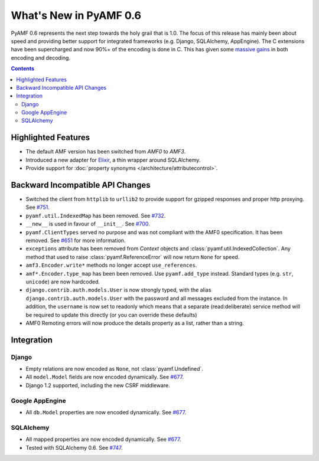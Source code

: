 **************************
  What's New in PyAMF 0.6
**************************

PyAMF 0.6 represents the next step towards the holy grail that is 1.0. The focus
of this release has mainly been about speed and providing better support for
integrated frameworks (e.g. Django, SQLAlchemy, AppEngine). The C extensions
have been supercharged and now 90%+ of the encoding is done in C. This has given
some `massive gains`_ in both encoding and decoding.

.. contents::


Highlighted Features
====================

* The default AMF version has been switched from `AMF0` to `AMF3`.
* Introduced a new adapter for Elixir_, a thin wrapper around SQLAlchemy.
* Provide support for :doc:`property synonyms </architecture/attributecontrol>`.


Backward Incompatible API Changes
=================================

* Switched the client from ``httplib`` to ``urllib2`` to provide support for
  gzipped responses and proper http proxying. See `#751`_.
* ``pyamf.util.IndexedMap`` has been removed. See `#732`_.
* ``__new__`` is used in favour of ``__init__``. See `#700`_.
* ``pyamf.ClientTypes`` served no purpose and was not compliant with the
  AMF0 specification. It has been removed. See `#651`_ for more information.
* ``exceptions`` attribute has been removed from `Context` objects and
  :class:`pyamf.util.IndexedCollection`. Any method that used to raise
  :class:`pyamf.ReferenceError` will now return ``None`` for speed.
* ``amf3.Encoder.write*`` methods no longer accept ``use_references``.
* ``amf*.Encoder.type_map`` has been been removed. Use ``pyamf.add_type``
  instead. Standard types (e.g. ``str``, ``unicode``) are now hardcoded.
* ``django.contrib.auth.models.User`` is now strongly typed, with the alias
  ``django.contrib.auth.models.User`` with the password and all messages
  excluded from the instance. In addition, the ``username`` is now set to
  readonly which means that a separate (read:deliberate) service method will
  be required to update this directly (or you can override these defaults)
* AMF0 Remoting errors will now produce the details property as a list,
  rather than a string.

Integration
===========

Django
------

* Empty relations are now encoded as ``None``, not :class:`pyamf.Undefined`.
* All ``model.Model`` fields are now encoded dynamically. See `#677`_.
* Django 1.2 supported, including the new CSRF middleware.

Google AppEngine
----------------
* All ``db.Model`` properties are now encoded dynamically. See `#677`_.

SQLAlchemy
----------

* All mapped properties are now encoded dynamically. See `#677`_.
* Tested with SQLAlchemy 0.6. See `#747`_.


.. _Elixir: http://www.elixir.ematia.de
.. _#732: http://dev.pyamf.org/ticket/732
.. _#700: http://dev.pyamf.org/ticket/700
.. _#651: http://dev.pyamf.org/ticket/651
.. _#677: http://dev.pyamf.org/ticket/677
.. _#747: http://dev.pyamf.org/ticket/747
.. _#751: http://dev.pyamf.org/ticket/751
.. _massive gains: http://blog.pyamf.org/2010/08/a-brief-history-of-speed
